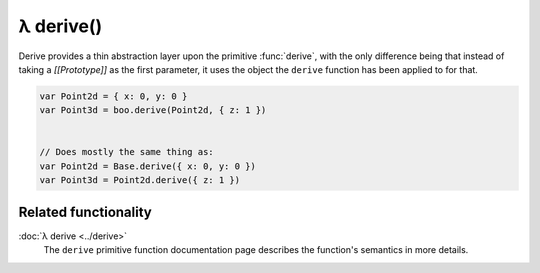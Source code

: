 λ derive()
**********

.. function:: Base.derive(sources...)
   :module: boo

   .. code-block:: haskell

      derive :: @this:Object, Mixin... -> Object <| this

   Constructs a new object that inherits from the object this function is
   being applied to, and extends it with the provided *mixins*.


Derive provides a thin abstraction layer upon the primitive :func:`derive`,
with the only difference being that instead of taking a *[[Prototype]]* as the first
parameter, it uses the object the ``derive`` function has been applied to for
that.

.. code-block:: javascript

   var Point2d = { x: 0, y: 0 }
   var Point3d = boo.derive(Point2d, { z: 1 })


   // Does mostly the same thing as:
   var Point2d = Base.derive({ x: 0, y: 0 })
   var Point3d = Point2d.derive({ z: 1 })


Related functionality
=====================

:doc:`λ derive <../derive>`
   The ``derive`` primitive function documentation page describes the
   function's semantics in more details.
